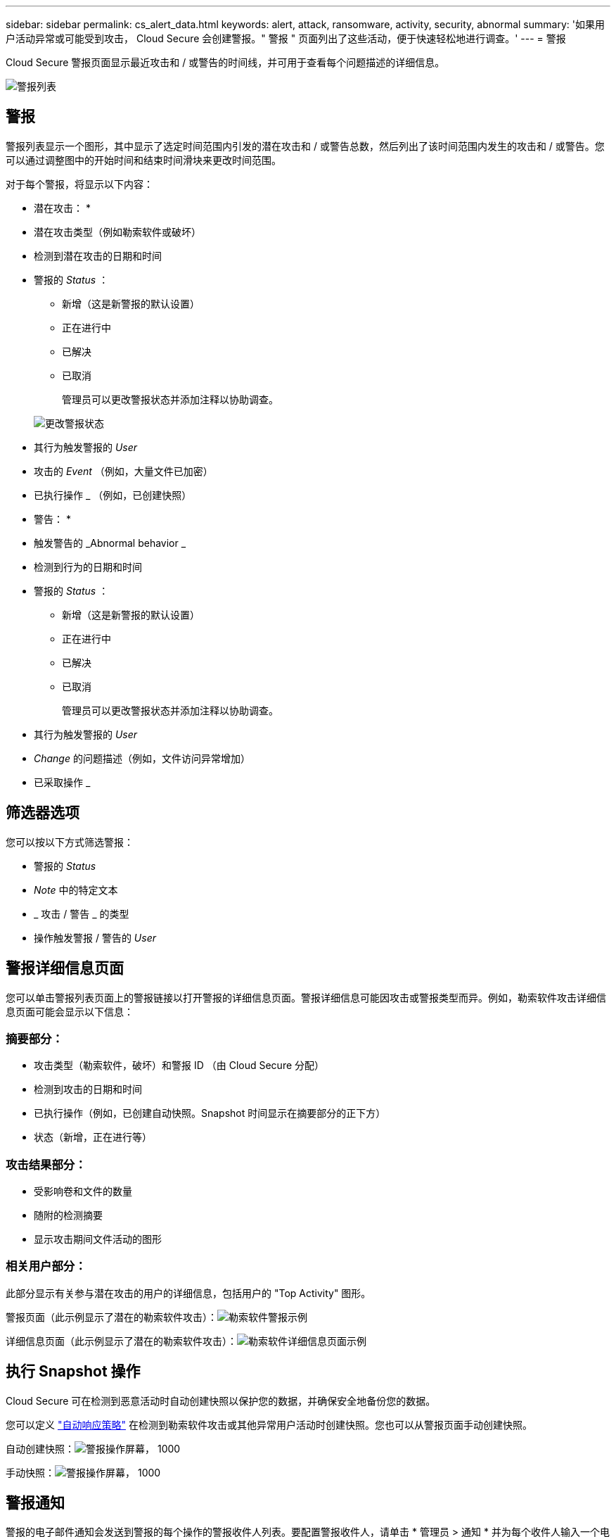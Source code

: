 ---
sidebar: sidebar 
permalink: cs_alert_data.html 
keywords: alert, attack, ransomware, activity, security, abnormal 
summary: '如果用户活动异常或可能受到攻击， Cloud Secure 会创建警报。" 警报 " 页面列出了这些活动，便于快速轻松地进行调查。' 
---
= 警报


[role="lead"]
Cloud Secure 警报页面显示最近攻击和 / 或警告的时间线，并可用于查看每个问题描述的详细信息。

image:CloudSecureAlertsListPage.png["警报列表"]



== 警报

警报列表显示一个图形，其中显示了选定时间范围内引发的潜在攻击和 / 或警告总数，然后列出了该时间范围内发生的攻击和 / 或警告。您可以通过调整图中的开始时间和结束时间滑块来更改时间范围。

对于每个警报，将显示以下内容：

* 潜在攻击： *

* 潜在攻击类型（例如勒索软件或破坏）
* 检测到潜在攻击的日期和时间
* 警报的 _Status_ ：
+
** 新增（这是新警报的默认设置）
** 正在进行中
** 已解决
** 已取消
+
管理员可以更改警报状态并添加注释以协助调查。

+
image:CloudSecureChangeAlertStatus.png["更改警报状态"]



* 其行为触发警报的 _User_
* 攻击的 _Event_ （例如，大量文件已加密）
* 已执行操作 _ （例如，已创建快照）


* 警告： *

* 触发警告的 _Abnormal behavior _
* 检测到行为的日期和时间
* 警报的 _Status_ ：
+
** 新增（这是新警报的默认设置）
** 正在进行中
** 已解决
** 已取消
+
管理员可以更改警报状态并添加注释以协助调查。



* 其行为触发警报的 _User_
* _Change_ 的问题描述（例如，文件访问异常增加）
* 已采取操作 _




== 筛选器选项

您可以按以下方式筛选警报：

* 警报的 _Status_
* _Note_ 中的特定文本
* _ 攻击 / 警告 _ 的类型
* 操作触发警报 / 警告的 _User_




== 警报详细信息页面

您可以单击警报列表页面上的警报链接以打开警报的详细信息页面。警报详细信息可能因攻击或警报类型而异。例如，勒索软件攻击详细信息页面可能会显示以下信息：



=== 摘要部分：

* 攻击类型（勒索软件，破坏）和警报 ID （由 Cloud Secure 分配）
* 检测到攻击的日期和时间
* 已执行操作（例如，已创建自动快照。Snapshot 时间显示在摘要部分的正下方）
* 状态（新增，正在进行等）




=== 攻击结果部分：

* 受影响卷和文件的数量
* 随附的检测摘要
* 显示攻击期间文件活动的图形




=== 相关用户部分：

此部分显示有关参与潜在攻击的用户的详细信息，包括用户的 "Top Activity" 图形。

警报页面（此示例显示了潜在的勒索软件攻击）：image:RansomwareAlertExample.png["勒索软件警报示例"]

详细信息页面（此示例显示了潜在的勒索软件攻击）：image:RansomwareDetailPageExample.png["勒索软件详细信息页面示例"]



== 执行 Snapshot 操作

Cloud Secure 可在检测到恶意活动时自动创建快照以保护您的数据，并确保安全地备份您的数据。

您可以定义 link:cs_automated_response_policies.html["自动响应策略"] 在检测到勒索软件攻击或其他异常用户活动时创建快照。您也可以从警报页面手动创建快照。

自动创建快照：image:AlertActionsAutomaticExample.png["警报操作屏幕， 1000"]

手动快照：image:AlertActionsExample.png["警报操作屏幕， 1000"]



== 警报通知

警报的电子邮件通知会发送到警报的每个操作的警报收件人列表。要配置警报收件人，请单击 * 管理员 > 通知 * 并为每个收件人输入一个电子邮件地址。



== 保留策略

警报和警告保留 13 个月。超过 13 个月的警报和警告将被删除。如果删除了 Cloud Secure 环境，则与该环境关联的所有数据也将被删除。



== 故障排除

|===
| 问题： | 请尝试以下操作： 


| 对于 Cloud Secure （ CS ）创建的快照， CS 快照是否有清除 / 归档期限？ | 否没有为 CS 快照设置清除 / 归档期限。用户需要为 CS 快照定义清除策略。请参见 link:https://library.netapp.com/ecmdocs/ECMP1196819/html/GUID-27D0E37F-5AF1-4AF9-BDEB-9A4B7AF3B4A9.html["ONTAP 文档"] 有关如何设置策略的信息。 


| 有时， ONTAP 每天每小时创建一次快照。Cloud Secure （ CS ）快照是否会影响它？CS 快照是否会采用每小时快照位置？默认每小时快照是否会停止？ | Cloud Secure 快照不会影响每小时快照。CS 快照不会占用每小时快照空间，应像以前一样继续使用。默认的每小时快照不会停止。 


| 如果在 ONTAP 中达到最大快照数，会发生什么情况？ | 如果达到最大 Snapshot 计数，则后续 Snapshot 生成将失败， Cloud Secure 将显示一条错误消息，指出 Snapshot 已满。用户需要定义 Snapshot 策略以删除最早的快照，否则不会创建快照。在 ONTAP 9.3 及更早版本中，一个卷最多可包含 255 个 Snapshot 副本。在 ONTAP 9.4 及更高版本中，一个卷最多可以包含 1023 个 Snapshot 副本。有关的信息，请参见 ONTAP 文档 link:https://docs.netapp.com/ontap-9/index.jsp?topic=%2Fcom.netapp.doc.dot-cm-cmpr-960%2Fvolume__snapshot__autodelete__modify.html["正在设置 Snapshot 删除策略"]。 


| Cloud Secure 根本无法创建快照。 | 确保用于创建快照的角色具有链接：已分配 https://docs.netapp.com/us-en/cloudinsights/task_add_collector_svm.html#a-note-about-permissions[proper 权限 ] 。确保为 _csrole_ 创建了用于创建快照的正确访问权限： security login role create -vserver <vservername> -role csrole -cmddirname "volume snapshot" -access all 


| 对于 SVM 上较早的警报，快照失败，这些警报已从 Cloud Secure 中删除并随后重新添加。对于在重新添加 SVM 后出现的新警报，将创建快照。 | 这种情况极少。如果您遇到这种情况，请登录到 ONTAP 并为较早的警报手动创建快照。 


| 在 _Alert Details_ 页面中，在 _Take Snapshot_ 按钮下方会显示消息 "Last Attempt Failed" 错误。将鼠标悬停在错误上会显示 "invoke API command has timed out for the data collector with id" 。 | 如果通过 SVM 管理 IP 将数据收集器添加到 Cloud Secure 中，并且 ONTAP 中 SVM 的 LIF 处于 _disabled" 状态，则可能会发生这种情况。在 ONTAP 中启用特定 LIF 并从 Cloud Secure 触发 _Take Snapshot Manually _ 。然后， Snapshot 操作将成功。 
|===